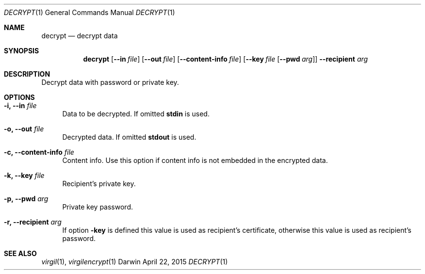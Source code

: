 .Dd April 22, 2015
.Dt DECRYPT 1
.Os Darwin
.Sh NAME
.Nm decrypt
.Nd decrypt data
.Sh SYNOPSIS
.Nm
.Op Fl Fl in Ar file
.Op Fl Fl out Ar file
.Op Fl Fl content-info Ar file
.Op Fl Fl key Ar file Op Fl Fl pwd Ar arg
.Fl Fl recipient Ar arg
.Sh DESCRIPTION
Decrypt data with password or private key.
.Sh OPTIONS
.Bl -tag -width "--"
.It Fl i, Fl Fl in Ar file
Data to be decrypted. If omitted \fBstdin\fP is used.
.It Fl o, Fl Fl out Ar file
Decrypted data. If omitted \fBstdout\fP is used.
.It Fl c, Fl Fl content-info Ar file
Content info. Use this option if content info is not embedded in the encrypted data.
.It Fl k, Fl Fl key Ar file
Recipient's private key.
.It Fl p, Fl Fl pwd Ar arg
Private key password.
.It Fl r, Fl Fl recipient Ar arg
If option \fB-key\fP is defined this value is used as recipient's certificate, otherwise this value is used as recipient's password.
.El
.Sh SEE ALSO
.Xr virgil 1 ,
.Xr virgilencrypt 1
